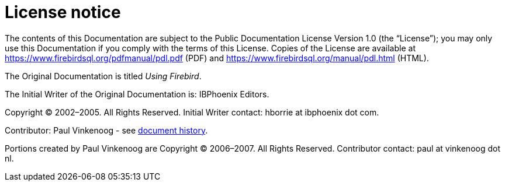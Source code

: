:sectnums!:

[appendix]
[[ufb-license]]
= License notice

The contents of this Documentation are subject to the Public Documentation License Version 1.0 (the "`License`"); you may only use this Documentation if you comply with the terms of this License.
Copies of the License are available at https://www.firebirdsql.org/pdfmanual/pdl.pdf (PDF) and https://www.firebirdsql.org/manual/pdl.html (HTML).

The Original Documentation is titled [ref]_Using Firebird_.

The Initial Writer of the Original Documentation is: IBPhoenix Editors.

Copyright (C) 2002–2005.
All Rights Reserved.
Initial Writer contact: hborrie at ibphoenix dot com.

Contributor: Paul Vinkenoog - see <<ufb-dochist,document history>>.

Portions created by Paul Vinkenoog are Copyright (C) 2006–2007.
All Rights Reserved.
Contributor contact: paul at vinkenoog dot nl.

:sectnums:
